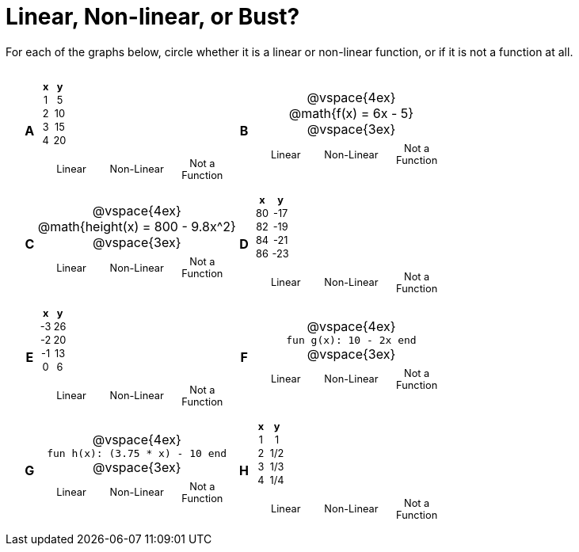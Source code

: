 = Linear, Non-linear, or Bust?

++++
<style>
table {background: transparent; margin: 0px; padding: 5px 20px;}
td, th {padding: 0px !important; text-align: center !important;}
table td p {white-space: pre-wrap; margin: 0px !important;}
img {width: 90%; height: 90%;}
table table { padding: 5px 0px !important; font-size: .8rem !important;}
</style>
++++

For each of the graphs below, circle whether it is a linear or non-linear function, or if it is not a function at all.

[cols="^.^1a,^.^15a,^.^1a,^.^15a", frame="none", stripes="none"]
|===
|*A*
|
[cols="1,1",options="header", frame="none"]
!===
! x ! y
! 1 ! 5
! 2 ! 10
! 3 ! 15
! 4 ! 20
!===

[cols="1a,1a,1a",stripes="none",frame="none",grid="none"]
!===
! Linear 	! Non-Linear 	! Not a Function
!===

|*B*
|
@vspace{4ex}
@math{f(x) = 6x - 5}

@vspace{3ex}
[cols="1a,1a,1a",stripes="none",frame="none",grid="none"]
!===
! Linear 	! Non-Linear 	! Not a Function
!===

|*C*
| 
@vspace{4ex}
@math{height(x) = 800 - 9.8x^2}

@vspace{3ex}
[cols="1a,1a,1a",stripes="none",frame="none",grid="none"]
!===
! Linear 	! Non-Linear 	! Not a Function
!===

|*D*
|
[cols="1,1",options="header", frame="none"]
!===
! x  ! y
! 80 ! -17
! 82 ! -19
! 84 ! -21
! 86 ! -23
!===

[cols="1a,1a,1a",stripes="none",frame="none",grid="none"]
!===
! Linear 	! Non-Linear 	! Not a Function
!===

|*E*
|
[cols="1,1",options="header", frame="none"]
!===
! x  ! y
! -3 ! 26
! -2 ! 20
! -1 ! 13
!  0 !  6
!===

[cols="1a,1a,1a",stripes="none",frame="none",grid="none"]
!===
! Linear 	! Non-Linear 	! Not a Function
!===

|*F*
|
@vspace{4ex}
`fun g(x): 10 - 2x end`

@vspace{3ex}
[cols="1a,1a,1a",stripes="none",frame="none",grid="none"]
!===
! Linear 	! Non-Linear 	! Not a Function
!===

|*G*
|
@vspace{4ex}
`fun h(x): (3.75 * x) - 10 end`

@vspace{3ex}
[cols="1a,1a,1a",stripes="none",frame="none",grid="none"]
!===
! Linear 	! Non-Linear 	! Not a Function
!===

|*H*
|
[cols="1,1",options="header", frame="none"]
!===
! x ! y
! 1 ! 1
! 2 ! 1/2
! 3 ! 1/3
! 4 ! 1/4
!===

[cols="1a,1a,1a",stripes="none",frame="none",grid="none"]
!===
! Linear 	! Non-Linear 	! Not a Function
!===

|===